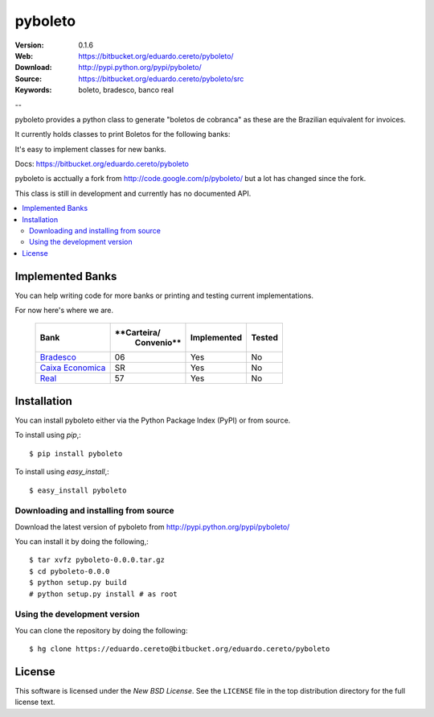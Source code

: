 ========
pyboleto
========

:Version: 0.1.6
:Web: https://bitbucket.org/eduardo.cereto/pyboleto/
:Download: http://pypi.python.org/pypi/pyboleto/
:Source: https://bitbucket.org/eduardo.cereto/pyboleto/src
:Keywords: boleto, bradesco, banco real

--

.. _pyboleto-synopsis:

pyboleto provides a python class to generate "boletos de cobranca" as these
are the Brazilian equivalent for invoices.

It currently holds classes to print Boletos for the following banks:


It's easy to implement classes for new banks. 

Docs: https://bitbucket.org/eduardo.cereto/pyboleto

pyboleto is acctually a fork from http://code.google.com/p/pyboleto/ but a 
lot has changed since the fork.

This class is still in development and currently has no documented API.

.. contents::
    :local:

.. _pyboleto-implemented-bank:

Implemented Banks
=================

You can help writing code for more banks or printing and testing current
implementations.

For now here's where we are.

 +----------------------+----------------+-----------------+------------+
 | **Bank**             | **Carteira/    | **Implemented** | **Tested** |
 |                      |   Convenio**   |                 |            |   
 +======================+================+=================+============+
 | `Bradesco`_          | 06             | Yes             | No         |
 +----------------------+----------------+-----------------+------------+
 | `Caixa Economica`_   | SR             | Yes             | No         |
 +----------------------+----------------+-----------------+------------+
 | `Real`_              | 57             | Yes             | No         |
 +----------------------+----------------+-----------------+------------+ 

.. _Bradesco: https://bitbucket.org/eduardo.cereto/pyboleto/wiki/BoletoBradesco
.. _Caixa Economica: https://bitbucket.org/eduardo.cereto/pyboleto/wiki/BoletoCaixa 
.. _Real: https://bitbucket.org/eduardo.cereto/pyboleto/wiki/BoletoReal

.. _pyboleto-installation:

Installation
============

You can install pyboleto either via the Python Package Index (PyPI)
or from source.

To install using `pip`,::

    $ pip install pyboleto

To install using `easy_install`,::

    $ easy_install pyboleto


.. _pyboleto-installing-from-source:

Downloading and installing from source
--------------------------------------

Download the latest version of pyboleto from
http://pypi.python.org/pypi/pyboleto/

You can install it by doing the following,::

    $ tar xvfz pyboleto-0.0.0.tar.gz
    $ cd pyboleto-0.0.0
    $ python setup.py build
    # python setup.py install # as root

.. _pyboleto-installing-from-hg:

Using the development version
-----------------------------

You can clone the repository by doing the following::

    $ hg clone https://eduardo.cereto@bitbucket.org/eduardo.cereto/pyboleto

.. _pyboleto-license:

License
=======

This software is licensed under the `New BSD License`. See the ``LICENSE``
file in the top distribution directory for the full license text.

.. vim:tw=0:sw=4:et
